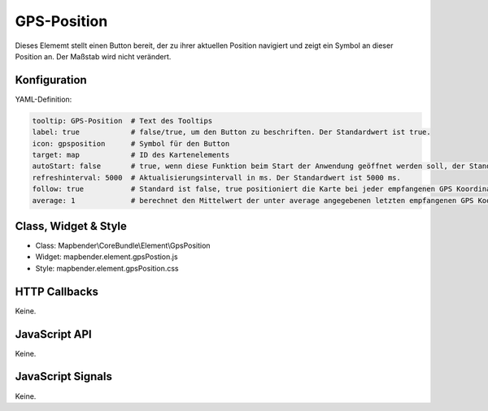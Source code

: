 .. _gpspostion:

GPS-Position
***********************

Dieses Elememt stellt einen Button bereit, der zu ihrer aktuellen Position navigiert und zeigt ein Symbol an dieser Position an. Der Maßstab wird nicht verändert.


.. image:: ../../../../../figures/gps_position.png
     :scale: 80

Konfiguration
=============

.. image:: ../../../../../figures/gps_position_configuration.png
     :scale: 80

YAML-Definition:

.. code-block:: yaml

   tooltip: GPS-Position  # Text des Tooltips
   label: true            # false/true, um den Button zu beschriften. Der Standardwert ist true.
   icon: gpsposition      # Symbol für den Button
   target: map            # ID des Kartenelements
   autoStart: false       # true, wenn diese Funktion beim Start der Anwendung geöffnet werden soll, der Standardwert ist false.
   refreshinterval: 5000  # Aktualisierungsintervall in ms. Der Standardwert ist 5000 ms.
   follow: true           # Standard ist false, true positioniert die Karte bei jeder empfangenen GPS Koordinate neu. Sollte nur mit WMS Diensten im gekachelten Modus verwendet werden, da sonst bei jeder Neupositionierung ein neuer Kartenrequest geschickt wird
   average: 1             # berechnet den Mittelwert der unter average angegebenen letzten empfangenen GPS Koordinaten, Standard ist 1


Class, Widget & Style
======================

* Class: Mapbender\\CoreBundle\\Element\\GpsPosition
* Widget: mapbender.element.gpsPostion.js
* Style: mapbender.element.gpsPosition.css

HTTP Callbacks
==============

Keine.


JavaScript API
==============

Keine.

JavaScript Signals
==================

Keine.

